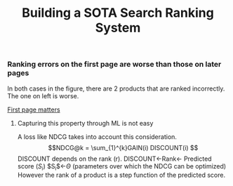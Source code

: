 #+title: Building a SOTA Search Ranking System
*** Ranking errors on the first page are worse than those on later pages
In both cases in the figure, there are 2 products that are ranked incorrectly. The one on left is worse.

[[file:img/myimage.png][First page matters]]

**** Capturing this property through ML is not easy
A loss like NDCG takes into account this consideration.
$$NDCG@k = \sum_{1}^{k}GAIN(i) DISCOUNT(i) $$
DISCOUNT depends on the rank (r).
DISCOUNT<-Rank<- Predicted score ($S_i$)
$S_{i}$<-$\Theta$ (parameters over which the NDCG can be optimized)
However the rank of a product is a step function of the predicted score.
